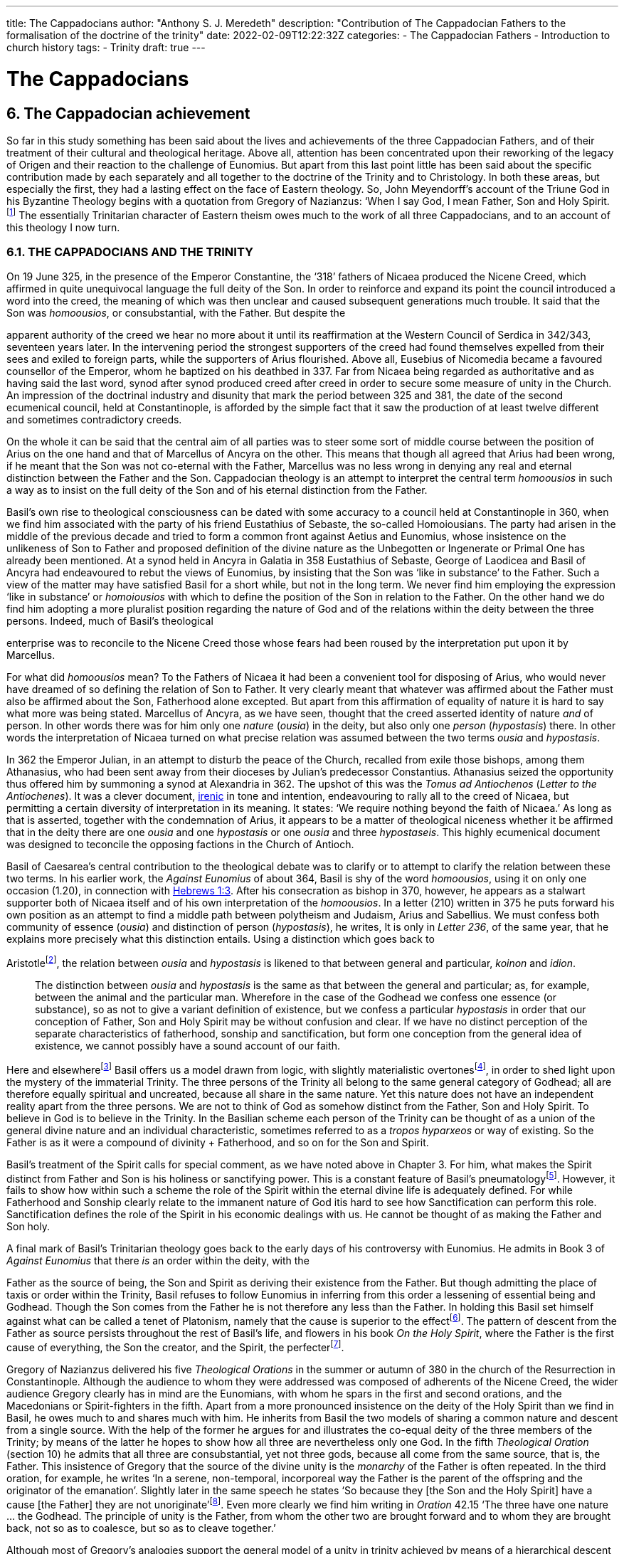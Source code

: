 ---
title: The Cappadocians
author: "Anthony S. J. Meredeth"
description: "Contribution of The Cappadocian Fathers to the formalisation of the doctrine of the trinity"
date: 2022-02-09T12:22:32Z
categories: 
  - The Cappadocian Fathers
  - Introduction to church history
tags:
  - Trinity
draft: true
---

# The Cappadocians

## 6. The Cappadocian achievement

So far in this study something has been said about the lives and
achievements of the three Cappadocian Fathers, and of their
treatment of their cultural and theological heritage. Above all,
attention has been concentrated upon their reworking of the legacy
of Origen and their reaction to the challenge of Eunomius. But
apart from this last point little has been said about the specific
contribution made by each separately and all together to the
doctrine of the Trinity and to Christology. In both these areas, but
especially the first, they had a lasting effect on the face of Eastern
theology. So, John Meyendorff’s account of the Triune God in his
Byzantine Theology begins with a quotation from Gregory of
Nazianzus: ‘When I say God, I mean Father, Son and Holy Spirit.footnote:[John Meyendorff, Byzantine Theology (New York, 1974).]
The essentially Trinitarian character of Eastern theism owes much
to the work of all three Cappadocians, and to an account of this
theology I now turn.

### 6.1. THE CAPPADOCIANS AND THE TRINITY

On 19 June 325, in the presence of the Emperor Constantine, the
‘318’ fathers of Nicaea produced the Nicene Creed, which affirmed
in quite unequivocal language the full deity of the Son. In order to
reinforce and expand its point the council introduced a word into
the creed, the meaning of which was then unclear and caused
subsequent generations much trouble. It said that the Son was
_homoousios_, or consubstantial, with the Father. But despite the

[#page-102]

apparent authority of the creed we hear no more about it until its
reaffirmation at the Western Council of Serdica in 342/343, seventeen years later. In the intervening period the strongest supporters
of the creed had found themselves expelled from their sees and
exiled to foreign parts, while the supporters of Arius flourished.
Above all, Eusebius of Nicomedia became a favoured counsellor of
the Emperor, whom he baptized on his deathbed in 337. Far from
Nicaea being regarded as authoritative and as having said the last
word, synod after synod produced creed after creed in order to
secure some measure of unity in the Church. An impression of the
doctrinal industry and disunity that mark the period between 325
and 381, the date of the second ecumenical council, held at Constantinople, is afforded by the simple fact that it saw the production
of at least twelve different and sometimes contradictory creeds.

On the whole it can be said that the central aim of all parties was
to steer some sort of middle course between the position of Arius
on the one hand and that of Marcellus of Ancyra on the other. This
means that though all agreed that Arius had been wrong, if he
meant that the Son was not co-eternal with the Father, Marcellus
was no less wrong in denying any real and eternal distinction
between the Father and the Son. Cappadocian theology is an
attempt to interpret the central term _homoousios_ in such a way as to
insist on the full deity of the Son and of his eternal distinction from
the Father.

Basil’s own rise to theological consciousness can be dated with
some accuracy to a council held at Constantinople in 360, when we
find him associated with the party of his friend Eustathius of
Sebaste, the so-called Homoiousians. The party had arisen in the
middle of the previous decade and tried to form a common front
against Aetius and Eunomius, whose insistence on the unlikeness
of Son to Father and proposed definition of the divine nature as the
Unbegotten or Ingenerate or Primal One has already been mentioned. At a synod held in Ancyra in Galatia in 358 Eustathius of
Sebaste, George of Laodicea and Basil of Ancyra had endeavoured
to rebut the views of Eunomius, by insisting that the Son was ‘like in
substance’ to the Father. Such a view of the matter may have
satisfied Basil for a short while, but not in the long term. We never
find him employing the expression ‘like in substance’ or _homoiousios_ with which to define the position of the Son in relation to the
Father. On the other hand we do find him adopting a more pluralist
position regarding the nature of God and of the relations within the
deity between the three persons. Indeed, much of Basil’s theological

[#page-103]

enterprise was to reconcile to the Nicene Creed those whose fears
had been roused by the interpretation put upon it by Marcellus.

For what did _homoousios_ mean? To the Fathers of Nicaea it had been a convenient tool for disposing of Arius, who would never
have dreamed of so defining the relation of Son to Father. It very
clearly meant that whatever was affirmed about the Father must
also be affirmed about the Son, Fatherhood alone excepted. But
apart from this affirmation of equality of nature it is hard to say
what more was being stated. Marcellus of Ancyra, as we have seen,
thought that the creed asserted identity of nature _and_ of person. In
other words there was for him only one _nature_ (_ousia_) in the deity,
but also only one _person_ (_hypostasis_) there. In other words the
interpretation of Nicaea turned on what precise relation was
assumed between the two terms _ousia_ and _hypostasis_.

In 362 the Emperor Julian, in an attempt to disturb the peace of
the Church, recalled from exile those bishops, among them Athanasius, who had been sent away from their dioceses by Julian’s
predecessor Constantius. Athanasius seized the opportunity thus
offered him by summoning a synod at Alexandria in 362. The
upshot of this was the _Tomus ad Antiochenos_ (_Letter to the Antiochenes_). It was a clever document, https://en.wikipedia.org/wiki/Irenicism[irenic] in tone and intention,
endeavouring to rally all to the creed of Nicaea, but permitting a
certain diversity of interpretation in its meaning. It states: ‘We
require nothing beyond the faith of Nicaea.’ As long as that is
asserted, together with the condemnation of Arius, it appears to be
a matter of theological niceness whether it be affirmed that in the
deity there are one _ousia_ and one _hypostasis_ or one _ousia_ and three
_hypostaseis_. This highly ecumenical document was designed to
teconcile the opposing factions in the Church of Antioch.

Basil of Caesarea’s central contribution to the theological debate
was to clarify or to attempt to clarify the relation between these two
terms. In his earlier work, the _Against Eunomius_ of about 364,
Basil is shy of the word _homoousios_, using it on only one occasion
(1.20), in connection with https://www.bible.com/en-GB/bible/2016/heb.3.1[Hebrews 1:3]. After his consecration as
bishop in 370, however, he appears as a stalwart supporter both of
Nicaea itself and of his own interpretation of the _homoousios_. In a
letter (210) written in 375 he puts forward his own position as an
attempt to find a middle path between polytheism and Judaism,
Arius and Sabellius. We must confess both community of essence
(_ousia_) and distinction of person (_hypostasis_), he writes, It is only in
_Letter 236_, of the same year, that he explains more precisely what
this distinction entails. Using a distinction which goes back to

[#page-104]

Aristotlefootnote:[Aristotle, _Categories_ 2B], the relation between _ousia_ and _hypostasis_ is likened to
that between general and particular, _koinon_ and _idion_.


> The distinction between _ousia_ and _hypostasis_ is the same as that
between the general and particular; as, for example, between the
animal and the particular man. Wherefore in the case of the
Godhead we confess one essence (or substance), so as not to give
a variant definition of existence, but we confess a particular
_hypostasis_ in order that our conception of Father, Son and Holy
Spirit may be without confusion and clear. If we have no distinct
perception of the separate characteristics of fatherhood, sonship
and sanctification, but form one conception from the general
idea of existence, we cannot possibly have a sound account of our
faith.

Here and elsewherefootnote:[Basil, _Letters_ 52, 125 and 214.] Basil offers us a model drawn from logic,
with slightly materialistic overtonesfootnote:[The Greek word used by Basil is to hypokeimenon, ‘that which lies underneath’.], in order to shed light upon
the mystery of the immaterial Trinity. The three persons of the
Trinity all belong to the same general category of Godhead; all are
therefore equally spiritual and uncreated, because all share in the
same nature. Yet this nature does not have an independent reality
apart from the three persons. We are not to think of God as
somehow distinct from the Father, Son and Holy Spirit. To believe
in God is to believe in the Trinity. In the Basilian scheme each
person of the Trinity can be thought of as a union of the general
divine nature and an individual characteristic, sometimes referred
to as a _tropos hyparxeos_ or way of existing. So the Father is as it
were a compound of divinity + Fatherhood, and so on for the Son
and Spirit.

Basil’s treatment of the Spirit calls for special comment, as we
have noted above in Chapter 3. For him, what makes the Spirit
distinct from Father and Son is his holiness or sanctifying power.
This is a constant feature of Basil’s pneumatologyfootnote:[For examples of the Spirit as pre-eminently sanctifier (_hagiazon_) see
_Against Eunomius_ III.2; _Letter_ 214.4.]. However, it
fails to show how within such a scheme the role of the Spirit within
the eternal divine life is adequately defined. For while Fatherhood
and Sonship clearly relate to the immanent nature of God itis hard
to see how Sanctification can perform this role. Sanctification
defines the role of the Spirit in his economic dealings with us. He
cannot be thought of as making the Father and Son holy.

A final mark of Basil’s Trinitarian theology goes back to the early
days of his controversy with Eunomius. He admits in Book 3 of
_Against Eunomius_ that there _is_ an order within the deity, with the

[#page-105]

Father as the source of being, the Son and Spirit as deriving their
existence from the Father. But though admitting the place of taxis
or order within the Trinity, Basil refuses to follow Eunomius in
inferring from this order a lessening of essential being and Godhead. Though the Son comes from the Father he is not therefore
any less than the Father. In holding this Basil set himself against
what can be called a tenet of Platonism, namely that the cause is
superior to the effectfootnote:[For the general axiom in Neoplatonism of the superiority of the cause to the effect cf. Plotinus, Ennead V.5.13.35; and for a discussion of the principle cf. Proclus, Elements of Theology (Oxford, 1933), p. 193 and E. R. Dodds ad loc.]. The pattern of descent from the Father as
source persists throughout the rest of Basil’s life, and flowers in his
book _On the Holy Spirit_, where the Father is the first cause of
everything, the Son the creator, and the Spirit, the perfecterfootnote:[Basil, On the Holy Spirit 16.38.].

Gregory of Nazianzus delivered his five _Theological Orations_ in
the summer or autumn of 380 in the church of the Resurrection in
Constantinople. Although the audience to whom they were
addressed was composed of adherents of the Nicene Creed, the
wider audience Gregory clearly has in mind are the Eunomians,
with whom he spars in the first and second orations, and the
Macedonians or Spirit-fighters in the fifth. Apart from a more
pronounced insistence on the deity of the Holy Spirit than we find in Basil, he owes much to and shares much with him. He inherits from Basil the two models of sharing a common nature and descent
from a single source. With the help of the former he argues for and
illustrates the co-equal deity of the three members of the Trinity; by
means of the latter he hopes to show how all three are nevertheless
only one God. In the fifth _Theological Oration_ (section 10) he
admits that all three are consubstantial, yet not three gods, because
all come from the same source, that is, the Father. This insistence of
Gregory that the source of the divine unity is the _monarchy_ of the
Father is often repeated. In the third oration, for example, he
writes ‘In a serene, non-temporal, incorporeal way the Father is the
parent of the offspring and the originator of the emanation’.
Slightly later in the same speech he states ‘So because they [the Son
and the Holy Spirit] have a cause [the Father] they are not
unoriginate’footnote:[Gregory of Nazianzus, third Theological Oration 2, 3.]. Even more clearly we find him writing in _Oration_
42.15 ‘The three have one nature ... the Godhead. The principle
of unity is the Father, from whom the other two are brought
forward and to whom they are brought back, not so as to coalesce,
but so as to cleave together.’

Although most of Gregory’s analogies support the general model
of a unity in trinity achieved by means of a hierarchical descent
from the Father, there is at least one passage which seems to derive

[#page-106]

the unity from a slightly different picture. In section 14 of the fifth
_Theological Oration_ he writes:

> We have one God because there is a single Godhead. Though
there are three objects of belief, they derive from the single
whole and have reference to it ... In a nutshell, the Godhead
exists undivided in separate beings ... It is as though there were
a single intermingling of light, which exists in three mutually
connected suns. When we look at the Godhead, the primal cause
and the sole sovereignty, we have a mental picture of a single
whole, certainly.

In this passage the unity of the Godhead seems to derive less from
the Father than from common sharing in the divine nature. Part of
the trouble arises because of Gregory’s fiexible use of the key term
_monarchia_, which in the passage just cited refers to membership of
the same class; but which in the passage from the third oration
referred to just previously clearly means derivation, from the
Father.

On balance, however, despite the odd passage from the fifth
_Theological Oration_, Gregory prefers the idea of a monarchy where
the Father is the source of order and being. He advances two
further analogies in the same oration, one derived from rivers and
the other from sunlight. Both are models of derivation, and so
satisfy him on one level, but both connote flux, bodiliness and
change and time, and therefore he finally rejects them. A final
model is that drawn from mental processes, and that also makes use
of a descending model. In this model Father, Son and Holy Spirit
are self-related even as mind, word and breathfootnote:[Gregory of Nazianzus, Oration 12.1.]. Such an analogy
had appealed to a variety of Fathers from Tertullian to Gregory of
Nyssa, and slightly later to Augustinefootnote:[The ‘mental’ analogy occurs in Tertullian, Against Praxeas 7; Athanasius, Against the Arians 2.2; Gregory of Nyssa, Catechetical Oration 2; Augustine, On the Trinity IX and X.]. It had the great advantage
over the stream and sun models of not depending for its effectiveness upon spatial imagery.

To Gregory of Nazianzus we owe one particular idea that seems
to be quite new. In his endeavour to evade the Arian charge that
the ideas of Fatherhood must be descriptions either of the divine essence — which would exclude the Son — or of the divine attributes—which would import accidents into the simple essence of the Deity
— Gregory produces in his third _Theological Oration_ (section 16) the
idea of relationship (_schesis_). ‘I should have been frightened by
your distinction, if it had been necessary to accept one or other of
the alternatives, and not rather put both aside, and state a third and

[#page-107]

truer one, namely that “the Father” is not the name either of an
essence or of an action, but is the name of the relation, in which the
Father stands to the Son and the Son to the Father.’ A relation is
neither an action nor a nature nor an attribute. It is, even so, real. It
makes the important point that the nature of the Trinity is not
simply constituted by the age-old characteristics of deity, like
omnipotence, goodness and eternity, but also and perhaps more
importantly by the _relationship_ of the three members of the Trinity
both to each other (immanent Trinity) and to the world (economic
Trinity). This idea has been explored by John Zizioulas in _Being as Communion_,footnote:[John Zizioulas, Being as Communion (London, 1985).] in which he seems to see the nature of the deity as
constituted by their mutual interrelationships. So helpful and so
powerful was this solution to the problem of the Trinity that it is
possible that the celebrated analogies of Augustine in his _On the
Trinity_ owe something to it.footnote:[For Augustine’s possible dependence on Gregory of Nazianzus see On
the Trinity 15.20.38 and the note there in the Bibliothtque Augustinienne edition, p. 528.]

Gregory of Nyssa’s discussion of the Trinity occurs in several
contexts. Much of his time was spent, as we have seen, in defending
the truth of the co-equality of all three persons against the graded
Trinity of Eunomius. In doing this he used language which was
susceptible of a tritheist interpretation. So, for example, in his first
book _Against Eunomius_ (section 227), he had argued that the three
persons of the Trinity share the same divine nature, even as Peter,
James and John share in the same human nature. They are the same
as each other in point of nature, different in their individuality. His
apparent tritheism is even more marked in a letter ascribed to
Basil, but now assigned to Gregory, _Letter_ 38. The letter begins by
insisting on a real distinction between _ousia_ and _hypostasis_. After
explaining the meaning of the two terms in the human sphere, it
continues: ‘Apply this to the doctrine of God and you will not go far
wrong ... The notion of uncreatedness and incomprehensibility
apply in the same way exactly to the Father and to the Son and to
the Holy Spirit ... The difference of the hypostases does not
disintegrate the community of the _ousia_, nor does the community of
the _ousia_ confuse the particularity of the individual characteristics.’
Together they form a ‘united separation and a separated union’.
Another of Gregory’s colourful images follows, that of the rainbow. As the rainbow unites continuity of light and difference of
colour, so too the Trinity unites community of nature and distinction of person.

It is hardly surprising that Gregory, with the best intentions in
the world, by using language and images of this kind was exposed to
the accusation of tritheism. His dense argument in _To Ablabius: On Not Three Gods_

[#page-108]

is of uncertain date, but may come from the period
after the Eunomian crisis. It was in that period that he had argued
that the unity of the divine nature was parallel to the unity of human
nature; Father and Son and Spirit were like Peter, James and John.
The treatise begins with the account of some unknown critic
arguing that such an analogy implied tritheism. It is Gregory’s
intention to prove that it does not. His first argument is to suggest
that the word ‘God’ should not be used in the plural. For him ‘God’
is strictly not a class word at all. The same for Gregory is true of the
word ‘man’. He wishes to make the interesting and difficult observation that ‘God’ is neither a common noun nor a particular one but
transcends both. It is, he insists, above _physis_ and therefore not
open to the charge of being used in the plural. The aim of the
argument is clear, for if accepted it absolves Gregory from the
charge of possible tritheism. The difficulty in fully understanding
him arises from the fact that the distinction between the terms
_physis_ and _ousia_ is both novel and unclear.

The second argument in the treatise proceeds on the assumption
that we can infer unity of source from unity of action. By this is
meant the idea that if it can be shown that one action proceeds from
the three members of the Trinity, then the Trinity is the single
source of that action. ‘When we inquire whence this good gift came
to us, we find, through the guidance of the Scriptures, that it was
through the Father, the Son and the Holy Spirit. Thus the Holy
Trihity brings to effect every operation in a similar way.’ In other
words, where there is only one action, there is only one agent.

A third attempt to counter the charge of tritheism takes the form
of an attempt to relate the three members of the Trinity together by
means of internal relationships. It is not unlike a form of the
argument already to be found in Gregory of Nazianzus and may
owe something to him.

> Although we acknowledge the nature as undifferentiated, we do
not deny a distinction with respect to causality. That is the only
way we distinguish one person from another, by believing, that
is, that one is the cause and the other depends on the cause.
Again, we recognize another distinction, with regard to that
which depends on the cause. There is that [sc. the Son] which
depends on the first cause [sc. the Father], and there is that [sc.
the Holy Spirit] which derives from the first cause through the
second.

[#page-109]

Slightly later on this dependence is defined in terms of relationship.

There is much here to remind the reader of Augustine’s analogies
for the Trinity. Gregory and he are both dealing with the immanent
Trinity. Gregory and he both use the notion of relation. Gregory
and he both see the Spirit as coming in some way from both the
Father and the Son. Where they differ is that Gregory lacks a
_symmetrical_ understanding of the way this procession takes place.
So Augustine can write in _On the Trinity_ XV.xiii.29 what Gregory
never did nor could write: the Spirit proceeds _principaliter_ from the
Father, but also from the Son. Behind Augustine’s formulation lies
his conviction of the equality of the Son with the Father in all except
one feature, his Fatherhood. Apart from that they share all attributes equally, _including_ that of being the source of the Spirit. In _On
the Trinity_ XV.xxvi.47 Augustine writes that the Spirit proceeds
from the Father _principaliter et communiter de utroque_. The Western form of the Nicene Creed, ‘the Holy Spirit, who proceeds from
the Father and the Son’, is the direct child of Augustinian theology.
Even so, despite the evident difference in emphasis, the two
versions are much closer than is sometimes made out. For in
Gregory of Nyssa the Spirit does in a sense come from the Son, at
least coming through him; and in the Augustinian version the Spirit
does come from the Son, but principally from the Father. Attempts
have been made to erect wonderfully different ecclesiologies on the
base of this slender difference; it may be doubted with what
justification or success.

### 6.2 THE CAPPADOCIANS AND THE PERSON OF CHRIST

Attempts to understand and explore the mystery of Christ’s person
had, up to the Council of Nicaea, largely concentrated on asserting
what was meant by calling Jesus God. Little serious attempt had
been made to examine what it meant to call him man, or how the
two assertions about Christ, that he was divine and that he was
human, could both be made without breaking him in half and being
unable to put the pieces together. Solutions to the problem of the
unity of Christ tended in two opposite directions. On one side there
were those who treated the deity as primary and reduced the
human elements to a very secondary place. Members of this
‘school’ are often termed _logos-sarx_ theologians. The expression
derives from the prologue of the fourth gospel: ‘and the Word
became flesh.’ The tendency of this school is either to deny that

[#page-110]

Christ possessed a human soul, or to admit that he had one, but to
deny to it any independent power of action. By and large theologians who came from Alexandria held such opinions, among
them Athanasius. On the other side there were members of the
_logos-anthrõpos_ school, who came largely from Antioch and
insisted that Christ was fully human and had become united with
the Word at his baptism or resurrection or birth as a result of his
virtue and obedience, either actual or foreseen. For the members of
the former school the virtue of Christ’s life and work derived from
his divine nature, for members of the latter the power of Christ
resided more in his obedience and example.

In 361 a certain Apollinarius became Bishop of Laodicea in
Syria. He and his father had done much to create a Christian
culture in the East in response to the attempt made by the Emperor
Julian in 362 to drive the Christians back into a cultureless ghetto.
The two, father and son, had produced classical versions of the
books of the Bible. Plato formed the model for the gospels; Homer
for the books of Kings and so on. In addition to these fairly
harmless activities Apollinarius the younger produced a version of
Christology which challenged the rest of the Church, and above all
the Cappadocian Fathers, to define their own positions.

Basil’s own relationship with Apollinarius has been the subject of some debate.footnote:[G. L. Prestige, St Basil the Great and Apollinaris of Laodicea, ed. H. Chadwick (London, 1956).] A correspondence between the two has been
preserved (_Letters_ 361-364) which, if genuine, suggests that Apollinarius had a strong influence on Basil’s Trinitarian beliefs. Later,
however, in 375, in a letter to Eustathius of Sebaste (= _Letter_ 223),
Basil denies having had anything to do with Apollinarius. By 375
Apollinarian views on the nature of the person of Christ had
become widespread and were coming to be regarded as dangerous. What then were they?

Posterity has not been kind to Apollinarius and we are forced to
reconstruct his views largely from the writings of his critics.footnote:[See Creeds, Councils and Controversies, ed. J. Stevenson, rev. W. H. C. Frend (London, 1989), no. 70.] The
central thrust of his position was to insist on the unity of Christ. But
if Christ were truly one, he could have only one leading principle,
or _hēgemonikon_. This leading principle Apollinarius asserted to be
the divine nature of the Word. But, if that were so, what place
could be found for the humanity of Christ, above all for his rational
soul? The answer given was startling in its simplicity: there was
none. None was needed, none was possible, none was there. For to
assert the existence of a human soul in Christ meant the denial of
any true unity in Christ. Again, if Christ was sinless, and he was,
and had to be so if he were to save us, then he could not have a

[#page-111]

fragile human soul, which everyone knew from experience as liable
to sin. The sinlessness of Christ derived from his being a vehicle of
the divine nature, which _could not_ sin. Unity and sinlessness were
the main props upon which the Apollinarian picture of Christ
rested. ‘If God had been conjoined with man, i.e. perfect God with
perfect man, there would be two, one Son of God by nature, the
other by adoption.’ Finally, ancient biology insisted that in conception the soul came from the father, the body from the mother. But if
Christ had no earthly father — and being virginally conceived he had
none — then he had no human soul. The arguments of Apollinarius
were very clever; he had a case which needed answering.

His old friend Basil has little to offer on the debate. In his _Letter_
261, written in 377 to the people of Sozopolis, he does indeed
discuss the person of Christ, though without mentioning Apollinarius by name. There he insists that Christ possessed a human soul
‘using a body’ which was capable of hope and fear and of growth in
virtue. To say otherwise would mean that one would have to
predicate the sufferings of Christ, both physical and mental, of the
divine nature — a move which would make God less than perfect. It
appears from this argument of Basil that his principal objection to
the Apollinarian doctrine is theological rather than anthropological. It ought to be rejected less because it tends to the denial of
Christ’s full humanity than because it implies his imperfect divinity.
The full humanity of Christ therefore appears as a device to protect
his deity. A like argument occurs in the second letter of Nestorius
to Cyril, in which he writes with clarity that the division of the
natures was necessary in order to protect the divine impassibility.footnote:[ Tbid., no. 220.]

Gregory of Nazianzus produced a full and elegant reply to
Apollinarius in his _Letters to Cledonius_. Here Gregory’s
understanding of the meaning of redemption, rather than the need
to protect a particular idea of the divinity of the Word incarnate,
led him to coin a phrase which sums up his (and the Church’s)
unhappiness with Apollinarius, and his own positive reply. ‘What
has not been assumed has not been healed’ (_to aproslēpton, atherapeuton_). The Word heals our human nature in Christ simply in
virtue of touching it. The implications of this elegant formula are
far reaching. To begin with there is some sort of identity assumed
between Christ’s humanity and ours. Secondly salvation is assimilated to healing, an idea which, for all its attractiveness to the
Greek mind,footnote:[The idea that punishment is essentially and solely therapeutic probably begins with Plato, Gorgias 477A and 480C; and is taken over by Origen, On Jeremiah 1.16; Against Celsus 4.72; On First Principles 2.10.4-6; it is Gregory of Nyssa’s persistent view in Catechetical Oration 8 and 26.] is not frequent in the Bible. Finally, the place of
healing is assumed to be primarily the created spirit or mind. The
mind is the place at which the union between the body of Christ and

[#page-112]

the deity occurs. ‘Mind is mingled with mind as nearer and more
closely related, and through it with flesh, being a mediator between
God and carnality.’ Here we are close to Origen’s belief that the
human mind of Christ is the point of juncture between God and the
body.footnote:[Origen, On First Principles 2.6.3.] In several respects, therefore, Gregory of Nazianzus is
more Greek than is Apollinarius in his conception of the Incarnation, above all in his insistence on healing as the heart of divine
salvation and on the need for the divine in Christ to be related to
the bodily by means of something more spiritual.

Gregory of Nyssa produced two writings explicitly directed
against Apollinarius and his followers. This is in addition to his
treatment of the Incarnation in the _Catechetical Oration_. He wishes
to insist, against the criticism of Apollinarius, that, although Christ
possessed a complete human nature, he was still one person. Opinions about the nature of his solution have differed.footnote:[J. F. Bethune Baker, Introduction to the Early History of Christian Doctrine (London, 1903), p. 251, regards Gregory as basically Nestorian in tendency, while J. R. Srawley thinks Gregory’s theology ‘crude and tentative’ and of a ‘monophysite type’: ‘St Gregory of Nyssa on the sinlessness of Christ’, Journal of Theological Studies (1905/06).] Some
have seen in him a proto-Nestorian, others a crypto-Monophysite.
Others again find his theology ‘crude’ and with little power of
synthetic thought. With such a variety of interpretations and judgements it is not easy to form a conclusion that does justice to all the
evidence. It seems best to treat him as holding a two-stage Christology, relating to both before and after the resurrection — an element
in his teaching, as the _Catechetical Oration_ makes clear, of crucial
importance. This will mean that for Gregory Christ during his
earthly life was made of two distinct elements, a full divinity and
humanity held together in a loose unity, after a Nestorian model.
Gradually, however, the shadows in and of the cave of our humanity are dispelled by the presence within it of the divine Word,
until the work is completed on the cross. Thereafter, with the
resurrection of Christ, the two elements are so firmly joined
together that the divinity of Christ swallows up the humanity and
transforms it into itself. Gregory uses another of his striking images
with which to illustrate this second stage. Our humanity is like a
‘drop of vinegar mixed with the endless ocean’.footnote:[For humanity as a drop of vinegar in water, cf. Against Apollinarius: GNO II.1.126.] Thereafter it no
longer remains in or with its own properties, but takes upon itself
the features of the Godhead. No separate, independent nature of
the humanity of Christ remains after the transformation. If Gregory began his reply to Apollinarius as a Nestorian, he ends it as a
pronounced Monophysite. And what is true for Christ is also true
for the whole of humanity. We are made for transformation and it is
achieved partly in and partly by us in virtue of our being somehow
one with Christ and of our taking seriously the life of the Spirit. For

[#page-113]

by our serious co-operation in the life of virtue we realize in
ourselves what Christ has begun.

The most important contribution made by the Cappadocians to
the Christological debate comes undoubtedly from Gregory of
Nazianzus. He asserts the basic principle that if we are truly to be
saved we need to be saved at our point of greatest need. And that
is the human soul. He offers no account of precisely how our
humanity relates to Christ, and therefore of how the saving and
healing work is to be transmitted. But he does assert the great truth
that Christ our saviour must be fully one of us, and therefore must
possess a fully human nature.

### 6.3 THE CAPPADOCIANS AND HELLENISM

In origin Christianity was a Hebraic faith, which before very long
found itself obliged to express its beliefs in Greek. If the primary
motive for this shift had been missionary, it soon became necessary
for the Church to defend its particular mission and to expand and
explore it in an alien culture. The vast majority of the leading
bishops and thinkers of the Church came from Greek-speaking
areas of the empire, and the most celebrated writers, especially
those who came from Antioch and Alexandria, gave to the primitive Gospel a new complexion, if not a new substance. Whether
this development amounted to a change or a continuity has been
much disputed. The fact remains that by the fourth century the
Church had at least two centuries of Hellenization behind it, and
although, towards the beginning of this period, Tertullian in the
West had protested against this alien wisdom, the majority of
cultivated Christians took it for granted that the marriage between
the Gospel and the Greeks was advantageous to the Church. It
provided forms with which to express convictions. If the intention
of the Lord was a worldwide mission (cf. Matt 28:19), then it is
hardly surprising that the forms of the converted world entered into
the life of the conqueror. When Rome conquered Greece, it soon
found itself using the forms of the vanquished. The same was true
with the Gospel.

The three Cappadocians grew up in a world where it was
assumed that such a marriage of Hellenism and the Gospel was
both a fact and a necessary and desirable fact. Basil and Gregory of
Nazianzus received a university education at Athens between 351
and 356, and although Gregory of Nyssa received his learning from

[#page-114]

his brother Basil, his style and knowledge of philosophy were in no
way inferior to his brother’s.

Even so, the complacency with which they had all three regarded
the alliance between Christianity and classical culture was rudely
shaken by the School Law of 362, in which the Emperor Julian
forbade Christians to instruct in schools. The marriage which had
existed since the days of Justin and Clement of Alexandria was
suddenly threatened with divorce. All three Cappadocians reacted,
with varying degrees of speed and vigour, to the challenge. Possibly
the most outspoken, because the most threatened, of the three was
Gregory of Nazianzus, whose brother Caesarius probably belonged
to the entourage of the emperor. His funeral oration on his brother
reflects a certain ill-founded anxiety about the effects on his brother
of this connection;footnote:[Gregory of Nazianzus, Oration 7.13.] but Caesarius remained a Christian despite the
anti-Christian fanaticism of Julian — a reminder, perhaps, that
Julian’s hostility may not have been quite so intemperate as is often
suggested. But, whatever the _actual_ intentions and methods of the
emperor, they elicited, after his death in Persia in the spring of 363,
two violent harangues from Gregory, _Orations_ 4 and 5, probably
delivered at the end of 363 or the beginning of the following year.
The former is very long and occupies 130 columns in Migne’s
_Patrologia Graeca_. This must imply that the speech was meant as a
pamphlet to be read rather than as a speech to be delivered. The
bitterness of the invective reveals the important fact that Gregory
regarded Julian’s law and actions as an attack not only upon the
Christian community, but also upon all that he, Gregory, held dear
— above all the marriage between Hellenism and Christianity,
which had informed his own life.

Julian’s legislation has been described as an early attempt to
create a form of sectarian education, with the Greek poets acting as
a sort of sacred text. He chose to regard the _Iliad_ and _Odyssey_,
Plato and Euripides, as supreme works of literature, but also as
productions of a view of the world in which the good Christian
could not possibly share. Julian is in this sense a pioneer in his
refusal to treat these masterpieces of the past as simply literature.
The spirit that inspired them and the form they assumed could not
be separated. Culture and religion formed an organic whole.
Celsus, two centuries earlier, had made a similar reply to Christians
who had tried to marry pagan philosophy and Christianity. Julian in
362 tried to effect a divorce between the Gospel and culture. It is
therefore not hard to understand why it was that Gregory of
Nazianzus, most of all the Cappadocians, felt his whole position

[#page-115]

threatened by the School Law. Had he been assured of support
from his fellow Christians in the encounter with Julian he might
have felt more secure, but the Christian tradition _vis-a-vis_ culture
had never been monolithic. There had been many who had doubted
the wisdom and the desirability of using the wisdom and culture of
the Greeks. Tertullian in the second century, and Jerome in the
fourth, had taken a very hostile stand on the subject.footnote:[Tertullian, Apologeticus 46; Jerome, Letter 22.]

Gregory, therefore, was defending himself against a twofold
attack, from Julian and from the enemies of culture within the
Church. His main strategy is to challenge the central contention on
which Julian’s position rests. The Greeks, he says,footnote:[Gregory of Nazianzus, Oration 4.102.] had tried to
establish a link between _to hellenizein_, that is, speaking Greek, and
worshipping the gods, and saw Christianity as characterized essentially by boorishness and exaggerated respect for authority. To this
twofold accusation Gregory replies that appeals to authority are by
no means restricted to Christians, and cites a well-known Greek
expression, _autos epha_, ‘He said so’, much in use among the
followers of Pythagoras. On the main issue, however, he merely
asks how Julian knows that the Greek language is a monopoly of
the pagans. Of course he admits that if _hellenizein_ included in its
meaning the idea of worshipping the gods, over and above that of
speaking Greek, then, in that case, Julian may be correct. But that
is precisely what needs proving. But if the word simply means
speaking the Greek language then it is quite beyond the competence of the pagans to make such unilateral claims about it.

Basil’s attitude to culture can best be gauged from his little work
_To Young Men on the Value of Greek Literature_.footnote:[St Basil on Greek Literature, ed. N. G. Wilson (London, 1975).] It is impossible
to be certain about the addressees or the date. A recent editor
suggests that the addressees were probably Basil’s nephews (and
nieces) and that the work dates from the last years of Basil’s life,
about 376 or 377. It lacks the bitterness of Gregory, and is very
sententious. His treatment of Greek poetry, above all Homer, is
highly moral. Homer is to be read only in so far as he is useful, and
by ‘useful’ Basil means ‘profitable for the moral life’. Much of what
Basil says owes a good deal to Plato’s treatment of the gods and of
the poets in the _Republic_. He may also have known Plutarch’s _On Reading the Poets_. Basil’s attitude to Greek poetry is rather narrow
and disappointing. The Christian, he thinks, must use only those
parts of Homer which have a moral value, and leave the rest on one
side. He must be like a bee in his selectiveness, flitting from one
flower to another. There is no suggestion here that there is any
value in such poetry apart from the moral. Aesthetic considerations

[#page-116]

or the theory of ‘art for art’s sake’ seem to have no place in Basil’s
attitude.

Basil’s cautious approach to classical _culture_ is reflected in Gregory of Nyssa’s attitude to classical __philosophy__. On two occasions in
his _Life of Moses_ he addresses the problem of the attitude a
Christian should adopt towards the treasures of Greece. On the
first occasion (section II.37) he writes of the foreign wife of Moses
that ‘she will follow him, for there are certain things derived from
pagan education, which should not be rejected when we propose to
give birth to virtue. Indeed moral and natural philosophy may
become at certain times a comrade, friend and companion of life to
the higher way, provided that the offspring of this union produce
nothing of a foreign defilement.’ Shortly afterwards Gregory shows
what he means by ‘foreign defilement’. ‘Pagan philosophy says the
soul is immortal. This is a pious offspring. But it also says that souls
pass from bodies to bodies and are changed from a rational to an
irrational nature. This is a fleshly and alien foreskin.’ Further
examples of discrimination follow, which evaluate the contribution
of pagan philosophy, choosing some elements, not others. What
Basil proposed as a way forward for the Christian when faced with
Homer, Gregory does for Plato. The second example derives from
the spiritual exegesis of the spoils of the Egyptians (cf. Exod 12:35).
The demand to rob the Egyptians of their valuable possessions

> invites those participating through virtue in the free life to equip
themselves with the wealth of pagan learning, by which foreigners to the faith beautify themselves ... We are to receive
such things as moral and natural philosophy, geometry, astronomy, dialectic and whatever else is sought by those outside the
Church, since these things will be useful [the same word is used
by Gregory as by Basil, meaning ‘profitable for the moral life’]
when in time the divine sanctuary of mystery must be beautified
by the riches of reason ... For many bring the Church of God
their profane learning as a kind of gift. Such a man was the great
Basil, who acquired the Egyptian wealth in every respect during
his youth and dedicated this wealth to God for the adornment of
the Church, the true tabernacle.footnote:[On the Life of Moses 11.115, 116; and on his brother Basil in GNO X.1.126.10.]

The moderate, somewhat guarded attitude displayed by the
three Cappadocians to the Hellenic tradition manifests itself in
several ways, which for the sake of clarity I shall divide into form
and content. All three of them used forms that they inherited from

[#page-117]

their education. Gregory of Nyssa used Plato’s dialogues the
_Symposium_ and _Phaedo_ as literary models for his treatises _On Virginity_ and _On the Soul and Resurrection._ His account of the
creation of man in _On the Making of Man_ owes a good deal both to
the _Symposium_ and to _Protagoras_. Gregory of Nazianzus owes a
considerable debt in his poetry to the didactic poems of Hesiod and
Aratus, and in his style to the speeches of Himerius and, before
him, to Polemo. Basil is less obviously dependent on any one
author, though he may have kept up a correspondence with Libanius, under whom he studied before his departure for Athens.footnote:[Gregory of Nyssa, Letter 13.4; Socrates, Ecclesiastical History 1V.26.]
The styles of all three fit well into what we know of the general non-Christian literature of the period.

But though there are many formal elements which link them with
the contemporary world, it is their use of the world vision of the
ancient world that is more complex and more intriguing. All three
moved in a ‘platonic universe’.footnote:[Peter Brown, The Body and Society (London, 1989), p. 300.] The ‘Plato’ whom they knew
taught them that there existed an intellectual world of supreme
beauty and goodness, apprehensible by the mind, from which and
for which the human spirit came and existed. The human spirit or
soul was imprisoned in the body, into which it had fallen because of
some ‘sin’ committed in a previous existence, and the purpose of
life was emancipation from the constriction of the body by a process
of purification both moral and mental. To the realm of spirit
belonged the world of Forms or Ideas, at the summit of which was
to be found the supreme Form, the Idea of the Good, and beneath
it the lesser Forms, all conceived as static modes of reality.

Much of this general pattern had been already taken over by
Origen, and from him the Cappadocians inherited a good deal. But
although there is much continuity in their general approach, their
innovations within it are perhaps even more striking. The extent of
the revision can be seen by looking at four main areas: (a) God, (b)
the spiritual world, (c) anthropology and (d) evil.

(a) __God__. For Plato and Plotinus the supreme principle is rarely
termed God. The Idea of the Good or of Beauty or Absolute Being
is regularly ‘defined’ by Plato as neuter, while in _Timaeus_ the
personal god looks at the impersonal Form as something superior
to himself. For Plato, value was superior to being, and immobility
to motion. Plato would probably have considered a personal absolute as a contradiction in terms. Plotinus, likewise, rarely applies
the term ‘god’ to the One;footnote:[Plotinus applies the word theos to the Absolute One at Ennead VI.8.21.9; VI.9.9.16.] to make the One personal would have
meant a difficulty in applying any idea of absorption in it as the goal
of the ascent of the finite spirit. For the Cappadocians, however,

[#page-118]

the idea of God is regularly personal, even though the terms of
Plato are still applied to God. This fusion of personal and Platonic
occurs especially in the more ascetic writings. In the first of his
__Longer Rules__, for example, Basil writes that the supreme beauty is
the good: ‘the good is God. All desire the good [a possible reference
to the opening sentence of Aristotle’s __Nicomachean Ethics__], therefore all desire God.’ Gregory of Nyssa, likewise, in his treatise __On Virginity__, identifies the abstract object of Plato’s quest in the
_Symposium_ with the God whose vision is promised to the pure of
heart at https://www.bible.com/en-GB/bible/2016/mat.5.8[Matthew 5:8]. Gregory distinguishes himself from Basil by
his greater reluctance to abandon the more impersonal language of
the Greeks. This feature of his writing is well illustrated by his
frequent use of the neuter __to theion__, when referring to the deity.footnote:[to theion as a designation for God is very frequent in Gregory: cf. On the Making of Man 5, 6; and the examples cited in the index to Srawley’s edition of the Catechetical Oration.]
A further respect in which, while retaining a belief in the
absolute nature of God, the Cappadocians substantially modified
it, was in their Trinitarian doctrine. They all believed that in some
sense the one God was not so simple as to exclude that one God
being three persons. In other words absolute unity and simplicity
were in their view compatible with threeness. Contrast this with the
simplicity of Plato’s first principle, always the same without increase or diminution, or with the One of Plotinus, whose absolute
simplicity exceeds our experience of unity. Something has already
been said about the embarrassment felt by Gregory of Nyssa in the
face of the apparent tritheism of his belief in __To Ablabius__.

Plotinus did indeed believe in the existence of three ultimate
principles — a sort of Neoplatonic trinity of One, Mind and Soul.
This again might provide a model for a Christian Trinity, until it is
remembered that the Plotinian trinity is organized on a descending
scale, such that the higher is always superior to what follows. As we
have seen, built into Neoplatonism is the principle of the superiority of the cause to the effect. But this principle is consistently
rejected by all three Cappadocians.footnote:[Cf. note 6 above; and Gregory of Nyssa, Against Eunomius 1.270.] For both Gregorys the three
persons of the Christian Trinity share equally in eternity and
infinity and in being the source of being to all else. The fact that the
Son is derived from the Father, and the Spirit from the Father
through the Son, makes no difference to the character of their
deity. Here again, therefore, we are face to face with a strange
phenomenon. Both sides to the debate are at one in admitting that
in the divine world there exist three divine hypostases. Both sides
admit that it is possible to order these three in point of cause and
effect. But, while Plotinus clearly supposes that the One is not only

[#page-119]

the uncaused cause of all but also superior to all, the Cappadocians
were at one in rejecting any subordinationism of this kind.

(b) __The spiritual world__. For Plato the Idea of the Good was
approached by means of a subordinate world of Forms, called
__mathematica__. In other dialogues Plato assumes the existence of a
_kosmos noētos_ or intelligible world, which contained the ideal
patterns of this world, in accordance with which in _Timaeus_ God
had fashioned the temporal order. These forms were thought of as
static, perfect and changeless. In comparison with this picture of
the upper world, though not with that of Plotinus,footnote:[For Plotinus the upper world of Spirit, nous, is full of life and movement as at Ennead V.4.2.43.] the transformation wrought by the Cappadocians is remarkable. The divine world
of Forms is replaced by the divine world of angels. The Forms in
some ill-defined sense owe their existence to the Idea of the Good;
the angels are most definitely creatures of God and, more importantly, they are full of life. This transformation is too consistent to
be either freakish or accidental, and may go back to Origen, who
identifies the ‘waters above the firmament’ with the angelic
creation.

For Basil, indeed, a regular distinction is made between the
angels and the Holy Spirit, who is the source of their perfection.
‘Holiness is not part of the essence of the angels; it is accomplished
in them through the communion of the Spirit.’footnote:[Basil, On the Holy Spirit 16.38; On the Hexameron 2.5.] Gregory of
Nazianzus is a little uncertain about the perfection of the angels,
whom he describes in the second _Theological Oration_ as ‘pure
natures, unalloyed, immovable to evil, or scarcely movable’.footnote:[Gregory of Nazianzus, Theological Oration 2.31 and Mason’s reference.] The
reiterated affirmation of the mutable angelic nature makes Gregory’s difference from Plato clear enough. The angels know the
divine splendour, but are still with difficulty capable of deserting it
in favour of something inferior. Although he does not make use in
so many words of Origen’s doctrine of _koros_ or of boredom in the
presence of a finite God, he shares with him the conviction that to
remain with God is at best precarious. Gregory of Nyssa also
believes in the essential mutability of the angels, but for him there is
only one sort of movement now, that is movement upwards towards
God and nearer to him.footnote:[Gregory of Nazianzus, Theological Oration 2.31 and Mason’s reference.] Freedom from sin, and even absence of a
body, never lead to the face-to-face vision of God, whether for
human beings or for disembodied spirits. The whole subject of the
divine vision has been explored thoroughly by Gregory himself in
the sixth __Homily on the Beatitudes__, Though less optimistic than the
other two Cappadocians, he is at one with them in admitting the possibility or even the necessity of change in the world of the
angels. This by itself does distinguish all three from the Platonic

[#page-120]

conception of a spiritual world of changeless Forms. For them as
distinct from Plato the Forms have become living beings rather than
static patterns of changeless perfection.

(c) __Anthropology__. Plato’s conception of the human being is hard
to define. He is popularly regarded as the archetypal dualist as a
result of dialogues like _Phaedo_ and _Phaedrus_ in both of which the
soul is regarded as having fallen from a state (and place) of
contemplation of the Ideas, without a body, into a state of loss of
contemplation, with a body. In other words popular Platonism
believes in both a radical distinction of soul and body _and_ the pre-existence of the soul. This fragile union of soul and body, though
characteristic of much of Plato, is not the whole picture. In
__Timaeus__, above all, a much closer union is postulated between
body and soul; there is no doctrine of pre-existence, and human
nature is treated as a sort of microcosm of the whole.footnote:[Compare Plato, Phaedo 80, 81 with Phaedrus 245ff. and Timaeus 81A, 88D.] This latter
view is much more characteristic of the Cappadocians than is the
more strictly dualist position. Even Gregory of Nyssa, who devotes
the first part of _On the Soul and Resurrection_ to a highly Platonic
analysis of the human soul, deals in the second part with the very
un-Platonic doctrine of the resurrection of the body. Further, as we
have seen, his account of the creation of man in his _Catechetical
Oration_ insists on the necessity of a body for human nature, and
later on his doctrine of resurrection is closely linked to the idea that
body and soul will eternally belong together. Gregory of Nazianzus, likewise, in his second __Theological Oration__, also speaks of man
as a microcosm. There he speaks of the mingling of the mortal with
the immortal, of the necessary connection of intellect, the divine
part, and of sense.footnote:[Compare Plato, Phaedo 80, 81 with Phaedrus 245ff. and Timaeus 81A, 88D.] Finally, Basil, at least in his treatment of what
constitutes the image of God in human nature, does not seem to
follow his master, Origen.footnote:[Compare Origen, Dialogue with Heraclides 12 and 16 and Basil, Homilies on the Hexameron 8.6 and 9.5.] He locates the image of God in man
rather in the power to control than in any particularly intellectual
faculty. Doubtless the more populist version of Plato remains as an
undercurrent throughout the writings of all three Cappadocians;
but the very fact that alongside that stress we also find a rather
different picture, hard to reconcile with the more common version,
even for a philosopher of the calibre of Plotinus,footnote:[Plotinus, Ennead IV.8.1, IV.8.8.] indicates a
dissatisfaction with ‘school Platonism’. This greater sympathy for
the body may have come about through reading the _Enneads_ of
Plotinus, with whom the Cappadocians had some slight acquaintance,footnote:[For Gregory and the Cappadocian knowledge of Plotinus cf. J. Rist P. J. Fedwick (ed.), Basil of Caesarea: Christian, Humanist, Ascetic (Toronto, 1981), ch. 5.] but it is more probable that this revolution took place under
the influence of a deeper perception of the meaning for human life

[#page-121]

of the doctrines of creation, Incarnation and resurrection of the
body.

(d) __Evil__. For Plato there was no Form of evil. It had no eternal
significance. He identified being with goodness and non-being with
evil. It became an axiom, therefore, for Platonists that evil did not
really exist and had therefore no place in the real or spiritual world.
Plotinus, too, in his treatise _On the Nature and Origin of Evils_ (=
_Ennead_ 1.8), argues that, though evil has some sort of existence, it
does not exist in the upper world of his three hypostases and is both
connected with turning away from the One and somehow connected to matter. It is not absolutely unreal but only relatively so.
Much of this reduction of evil to unreality had found a ready home
among Christian writers, above all Origen. Basil, also, in his
sermon __That God Is Not the Author of Evils__,footnote:[PG 31, 329.] in his effort to
remove the responsibility for the existence of evil from God,
adopted a markedly Platonic stance. God is not the author of evil,
because evil does not exist. What appears to us to be evil is simply
appearance. It results from no action of God, but from our perverted wills, that turn away from God, through lack of interest in
him. The word Basil uses to describe this mental condition is __koros__,
boredom or satiety. It had been used by Origenfootnote:[Origen, On First Principles 2.8.3.] also to explain the
sombre phenomenon of the fall of the soul from its state of
primitive blessedness. In Origen’s case this sense of boredom had
arisen, so he argued, from the inability of God to satisfy completely
the finite spirit. And this ‘inability’ on God’s part was a direct
consequence of the finite nature of God himself. It is instructive to
see Basil, who in common with Gregory of Nyssa had almost
certainly rejected the notion of the divine finitude and replaced it
with that of the divine infinity, continuing to use a solution of
Origen in order to account for evil in the heavenly places.footnote:[Brooks Otis, ‘Cappadocian thought as a coherent system’, Dumbarton Oaks Papers 12 (1958).]
Although neither of the two Gregorys uses this device as a way of
accounting for evil’s origin, Basil’s continuing use of Origenistic
theodicy is an indication of both the strength of Origen’s system
even when severed from its roots and the difficulty of accounting
for the rise of evil. Gregory of Nyssa, indeed, rejects the Origenistic doctrine of __koros__,footnote:[Gregory rejects the Origenistic idea of koros in Life of Moses 11.232.] but retains the general Greek idea that sin
arises from ignorance.

A further ‘inconvenience’ of the conception of evil as non-being,
with which all three Cappadocians worked, was: What were they to
make of the doctrine of eternal punishment, once it had been
agreed that the triumph of God in Christ meant the death of hell
and all evil? As we have seen, this conviction of the ultimate

[#page-122]

triumph of good led Gregory of Nyssa to a doctrine of universal
salvation. For him the Greek teaching of the unreality of evil
resolves itself into a doctrine of the non-eternity of hell and of the
ultimate salvation of all, even the devil. For Gregory, therefore,
basing himself on https://www.bible.com/en-GB/bible/2016/1co.15.24-28[1 Corinthians 15:24-28], the only form of punishment is therapeutic. It is surprising that such teaching was not
condemned, though attempts were later made to erase it from his
writings. The doctrine of universalism was indeed condemned at a
much later date by the Synod of Constantinople of 543;footnote:[For the canons of the Synod of 543, cf. H. Denzinger, rev. A.Schénmetzer, Enchiridion Symbolorum (34th edn; Freiburg: Herder, 1967), nos 403-411.] and the
slight suspicion that surrounded the name and works of Gregory of
Nyssa doubtless reflects the unease felt at his unashamed maintenance of this doctrine.

Basil and Gregory of Nazianzus were less wholehearted in their
universalism.footnote:[For a very useful conspectus of early Church teaching upon eschatology, cf. Brian E. Daley, The Hope of the Early Church (Cambridge,1991).] Basil, particularly, interprets the strictness of God’s
demands and judgements so as, in the last analysis, to rule out
the possibility of ultimate forgiveness. Both in the _Moralia_ and in
the _Shorter Rules_ the sin of disobedience is punished with unending
penalties. Eternal punishment can no more come to an end than
can eternal life. Compared with the austerities of Basil, Gregory of
Nazianzus looks very mild indeed. In his discussion of https://www.bible.com/en-GB/bible/2016/1co.15.28[1 Corinthians 15:28], which had been used by Gregory of Nyssa to argue to
universalism, Gregory of Nazianzus suggests the same conclusion,
though neither so clearly, nor so philosophically. In his fourth
_Theological Oration_ (section 6) he writes ‘But God will be all in all
in the time of restitution; not in the sense that the Father alone will
be, and the Son resolved into him ... but the whole Godhead,
when we shall no longer be divided ... and shall be entirely like
God, ready to receive the whole God and him alone. This is the
perfection to which we press on.’ His language is nothing like so
clear as that of his namesake. He does not say outright that _all_ will
be saved; that is only an inference we might draw from his language, simply because the subject of the sentence ‘we’ is unclear in
its precise meaning. Basil and Gregory of Nazianzus, though
following the general Platonic picture of evil as somehow unreal,
are sufficiently loyal to the majority view of the Church as to insist
on or not to deny the eternity of evil and therefore of punishment.

The four topics chosen enable us to see at a glance what position
the Cappadocians took towards their Hellenic heritage. With Plato
they shared the view that there exists a spiritual world, beyond the
reach of the senses, into which all are invited once the victory over
evil has been accomplished. If calling them Platonists is to say that
they shared this view, then most certainly that is what they were.

[#page-123]

But within this scheme they introduced (though neither uniformly
nor universally) certain highly significant modifications. They
modified the simplicity of the Absolute by their doctrine of a
consubstantial Trinity. They modified its impersonal character by
making it profoundly personal. The world of impersonal Forms was
replaced by a world of personal and changeable angels. The
imprisonment of the soul in the body had by and large been
replaced by a more unified version, in which the body was there
from the outset and would be there at the end. The major area of
disagreement among them is to be found in their treatment of the
end of man and the fate of the devil and of other evildoers. Origen
(and Plato) held to the view that punishment was essentially
therapeutic and would not last for ever. Gregory of Nyssa shared
this opinion, and his avowed universalism may explain his absence
from among the four great doctors of the Greek Church. Basil,
however, almost always holds the sterner view, believing in everlasting punishment. Gregory of Nazianzus is an uncertain candle
set between the two brothers.

## EPILOGUE

The Cappadocians lived through a period during which the shape
and attitudes of the Church were being forged, less in the crucible
of persecution, though they had to endure a little of that, than
beneath the smiles of imperial favour. By the time they were born
the council and creed of Nicaea were already past events. Yet
neither the meaning nor the authority of the creed was assured. By
the year 381 not only had the creed become acceptable and
accepted to the majority of Christians; its meaning had also been
clarified, by the distinction between _ousia_ and _hypostasis_. Further,
the deity of the Holy Spirit had also been affirmed. For all these
achievements the Cappadocians were largely responsible.

The ‘domestication’ of the Church under Constantine and its
consequent transformation into a department of state had also
raised problems for the Cappadocians, especially when they saw
quite clearly that, for some not totally obvious reason, the Arians
had the ear of the Emperor. But, except in some of the letters of
Basil, the problem of Church-state relationships seems not to have
been a cause of great concern to any of the three. It was only in the
face of an anti-Christian Emperor, Julian, that the difficulty
became acute, above all with his attempt to reclaim classical culture

[#page-124]

for paganism. The year 362, therefore, proved vital for them, as it
forced them to work out a coherent Christian response to the
Julianic challenge. Their reply became in its own way classical, and
contrasts suggestively with the total divorce proposed by Julian and
endorsed by St John Chrysostom on the one hand, and the exuberant and uncritical enthusiasm for Hellenism displayed by Synesius
of Cyrene, the ‘Platonist in a mitre’, on the other.

Much of this book has been devoted to an exploration of the
spirituality of the Cappadocians, especially its modification of the
heritage of Origen. How far Gregory of Nyssa, above all, modified
his inheritance has been fruitfully explored by Jean Daniélou and
Henri Crouzel, who differ in their assessment of the revolutionary
character of Gregory’s own contribution. One thing is certain.
Gregory’s defence of Nicene orthodoxy made him stress the otherness of God in a more marked fashion than we find in Origen. In
this newly discovered ‘orthodoxy’, ‘faith’ plays a significantly larger
role than it does in Origen. Gregory’s insistence on the divine
mystery made him less confident in the power of the human mind
adequately to explore the nature of God. Finally, for Gregory, the
life of moral perfection is never totally superseded. The demand to
fashion our lives on the pattern of knowledge achieved and on that
of God himself means that contemplation never replaces virtue but
always accompanies it in the endless striving to remodel our own
finite existences on the pattern of his infinite goodness.

## Notes

NOTE: See original for correct references as they tend to scan badly.

1. John Meyendorff, Byzantine Theology (New York, 1974).

2. Aristotle, Categories 2B.

3. Basil, Letters 52, 125 and 214.

4. The Greek word used by Basil is to hypokeimenon, ‘that which lies underneath’.

5. For examples of the Spirit as pre-eminently sanctifier (hagiazon) see
Against Eunomius 1.2; Letter 214.4.

6. For the general axiom in Neoplatonism of the superiority of the cause to the effect cf. Plotinus, Ennead V.5.13.35; and for a discussion of the principle cf. Proclus, Elements of Theology (Oxford, 1933), p. 193 and E. R. Dodds ad loc.

7. Basil, On the Holy Spirit 16.38.

8. Gregory of Nazianzus, third Theological Oration 2, 3.

9. Gregory of Nazianzus, Oration 12.1.

10. The ‘mental’ analogy occurs in Tertullian, Against Praxeas 7; Athanasius, Against the Arians 2.2; Gregory of Nyssa, Catechetical Oration 2; Augustine, On the Trinity IX and X.

11. John Zizioulas, Being as Communion (London, 1985).

12. For Augustine’s possible dependence on Gregory of Nazianzus see On
the Trinity 15.20.38 and the note there in the Bibliothtque Augustinienne edition, p. 528.

13. G. L. Prestige, St Basil the Great and Apollinaris of Laodicea, ed. H.
Chadwick (London, 1956).

14. See Creeds, Councils and Controversies, ed. J. Stevenson, rev. W. H. C. Frend (London, 1989), no. 70.

15. Tbid., no. 220.

16. The idea that punishment is essentially and solely therapeutic probably begins with Plato, Gorgias 477A and 480C; and is taken over by Origen, On Jeremiah 1.16; Against Celsus 4.72; On First Principles 2.10.4-6; it is Gregory of Nyssa’s persistent view in Catechetical Oration 8 and 26.

17. Origen, On First Principles 2.6.3.

18. J. F. Bethune Baker, Introduction to the Early History of Christian
Doctrine (London, 1903), p. 251, regards Gregory as basically Nestorian in tendency, while J. R. Srawley thinks Gregory’s theology ‘crude
and tentative’ and of a ‘monophysite type’: ‘St Gregory of Nyssa on
the sinlessness of Christ’, Journal of Theological Studies (1905/06).

19. For humanity as a drop of vinegar in water, cf. Against Apollinarius: GNO II.1.126.

20. Gregory of Nazianzus, Oration 7.13.

21. Tertullian, Apologeticus 46; Jerome, Letter 22.

22. Gregory of Nazianzus, Oration 4.102.

23. St Basil on Greek Literature, ed. N. G. Wilson (London, 1975).

24. On the Life of Moses 11.115, 116; and on his brother Basil in GNO
X.1.126.10.

25. Gregory of Nyssa, Letter 13.4; Socrates, Ecclesiastical History 1V.26.

26. Peter Brown, The Body and Society (London, 1989), p. 300.

27. Plotinus applies the word theos to the Absolute One at Ennead
VI.8.21.9; VI.9.9.16.

28. to theion as a designation for God is very frequent in Gregory: cf. On
the Making of Man 5, 6; and the examples cited in the index to
Srawley’s edition of the Catechetical Oration.

29. Cf. note 6 above; and Gregory of Nyssa, Against Eunomius 1.270.


30. For Plotinus the upper world of Spirit, nous, is full of life and
movement as at Ennead V.4.2.43.

31. Basil, On the Holy Spirit 16.38; On the Hexameron 2.5.

32. Gregory of Nazianzus, Theological Oration 2.31 and Mason’s reference.

33. Gregory of Nyssa, Life of Moses 11.163.

34. Compare Plato, Phaedo 80, 81 with Phaedrus 245ff. and Timaeus 81A, 88D.

35. Gregory of Nazianzus, second Theological Oration 22.

36. Compare Origen, Dialogue with Heraclides 12 and 16 and Basil, Homilies on the Hexameron 8.6 and 9.5.

37. Plotinus, Ennead IV.8.1, IV.8.8.

38. For Gregory and the Cappadocian knowledge of Plotinus cf. J. Rist P. J. Fedwick (ed.), Basil of Caesarea: Christian, Humanist, Ascetic (Toronto, 1981), ch. 5.

39. PG 31, 329.

40. Origen, On First Principles 2.8.3.

41. Brooks Otis, ‘Cappadocian thought as a coherent system’, Dumbarton Oaks Papers 12 (1958).

42. Gregory rejects the Origenistic idea of koros in Life of Moses 11.232.

43. For the canons of the Synod of 543, cf. H. Denzinger, rev. A.Schénmetzer, Enchiridion Symbolorum (34th edn; Freiburg: Herder, 1967), nos 403-411.

44. For a very useful conspectus of early Church teaching upon eschatology, cf. Brian E. Daley, The Hope of the Early Church (Cambridge,
1991).
